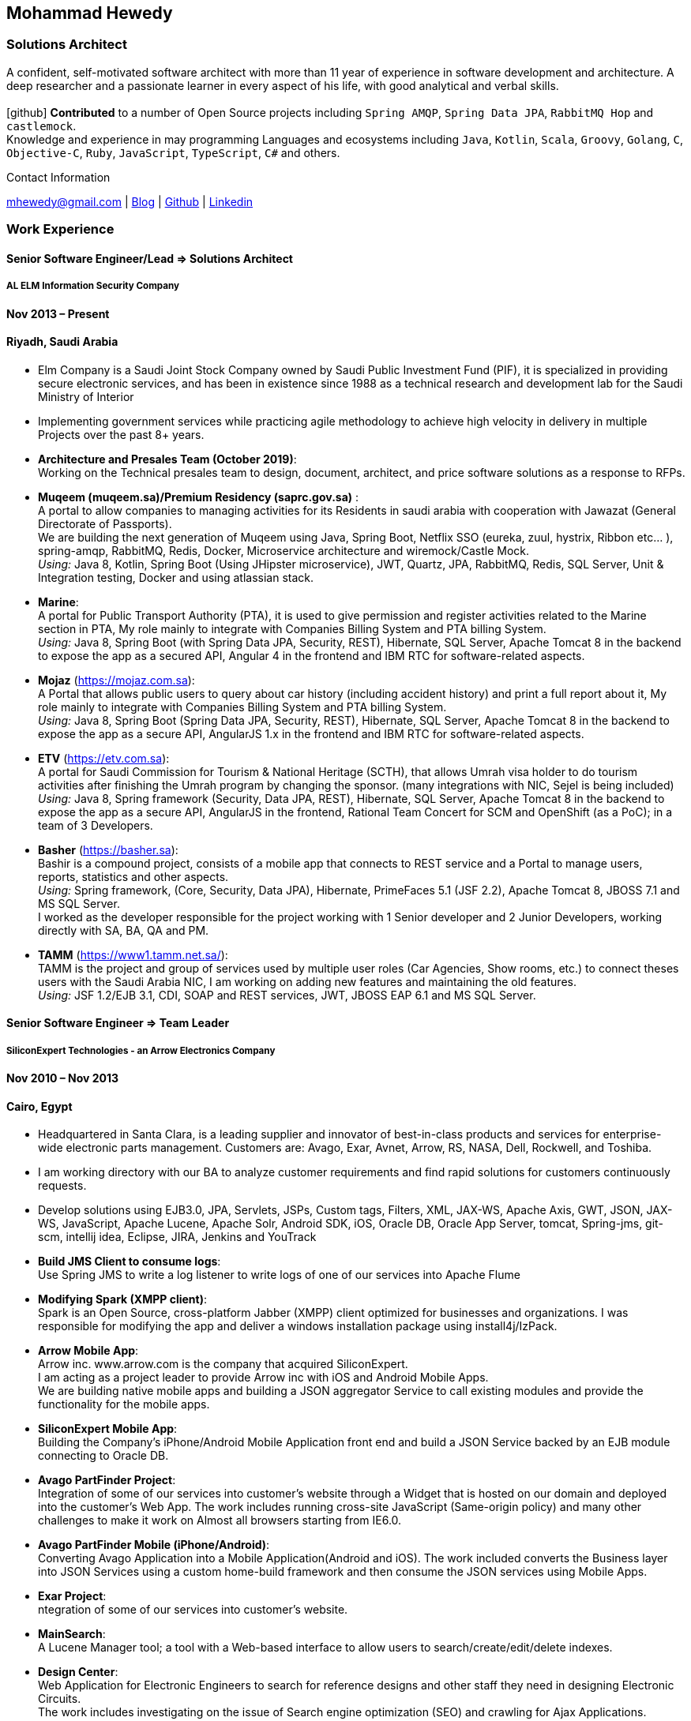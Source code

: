 :icons: font
== Mohammad Hewedy

=== Solutions Architect

A confident, self-motivated software architect with more than 11 year of experience in software development and architecture. 
A deep researcher and a passionate learner in every aspect of his life, with good analytical and verbal skills. +
 +
icon:github[] *Contributed* to a number of Open Source projects including `Spring AMQP`, `Spring Data JPA`, `RabbitMQ Hop` and `castlemock`. +
Knowledge and experience in may programming Languages and ecosystems including `Java`, `Kotlin`, `Scala`, `Groovy`, `Golang`, `C`, `Objective-C`,
`Ruby`, `JavaScript`, `TypeScript`, `C#` and others.

.Contact Information
****
mhewedy@gmail.com
| https://mohewedy.medium.com/[Blog,role=external,window=_blank]
| https://github.com/mhewedy[Github,role=external,window=_blank]
| https://www.linkedin.com/in/mhewedy[Linkedin,role=external,window=_blank]
****

=== Work Experience

==== Senior Software Engineer/Lead => Solutions Architect

===== AL ELM Information Security Company

==== Nov 2013 – Present

==== Riyadh, Saudi Arabia

* Elm Company is a Saudi Joint Stock Company owned by Saudi Public
Investment Fund (PIF), it is specialized in providing secure electronic
services, and has been in existence since 1988 as a technical research
and development lab for the Saudi Ministry of Interior
* Implementing government services while practicing agile methodology to
achieve high velocity in delivery in multiple Projects over the past 8+
years.
* *Architecture and Presales Team (October 2019)*: +
Working on the Technical presales team to design, document, architect,
and price software solutions as a response to RFPs.
* *Muqeem (muqeem.sa)/Premium Residency (saprc.gov.sa)* : +
A portal to allow companies to managing activities for its Residents in
saudi arabia with cooperation with Jawazat (General Directorate of
Passports). +
We are building the next generation of Muqeem using Java, Spring Boot,
Netflix SSO (eureka, zuul, hystrix, Ribbon etc… ), spring-amqp,
RabbitMQ, Redis, Docker, Microservice architecture and wiremock/Castle
Mock. +
__Using:__ Java 8, Kotlin, Spring Boot (Using JHipster microservice), JWT,
Quartz, JPA, RabbitMQ, Redis, SQL Server, Unit & Integration testing,
Docker and using atlassian stack.
* *Marine*: +
A portal for Public Transport Authority (PTA), it is used to give
permission and register activities related to the Marine section in PTA,
My role mainly to integrate with Companies Billing System and PTA
billing System. +
_Using:_ Java 8, Spring Boot (with Spring Data JPA, Security, REST),
Hibernate, SQL Server, Apache Tomcat 8 in the backend to expose the app
as a secured API, Angular 4 in the frontend and IBM RTC for
software-related aspects.
* *Mojaz* (https://mojaz.com.sa): +
A Portal that allows public users to query about car history (including
accident history) and print a full report about it, My role mainly to
integrate with Companies Billing System and PTA billing System. +
_Using:_ Java 8, Spring Boot (Spring Data JPA, Security, REST), Hibernate,
SQL Server, Apache Tomcat 8 in the backend to expose the app as a secure
API, AngularJS 1.x in the frontend and IBM RTC for software-related
aspects.
* *ETV* (https://etv.com.sa): +
A portal for Saudi Commission for Tourism & National Heritage (SCTH),
that allows Umrah visa holder to do tourism activities after finishing
the Umrah program by changing the sponsor. (many integrations with NIC,
Sejel is being included) +
_Using:_ Java 8, Spring framework (Security, Data JPA, REST), Hibernate,
SQL Server, Apache Tomcat 8 in the backend to expose the app as a secure
API, AngularJS in the frontend, Rational Team Concert for SCM and
OpenShift (as a PoC); in a team of 3 Developers.
* *Basher* (https://basher.sa): +
Bashir is a compound project, consists of a mobile app that connects to
REST service and a Portal to manage users, reports, statistics and other
aspects. +
_Using:_ Spring framework, (Core, Security, Data JPA), Hibernate,
PrimeFaces 5.1 (JSF 2.2), Apache Tomcat 8, JBOSS 7.1 and MS SQL
Server. +
I worked as the developer responsible for the project working with 1
Senior developer and 2 Junior Developers, working directly with SA, BA,
QA and PM.
* *TAMM* (https://www1.tamm.net.sa/): +
TAMM is the project and group of services used by multiple user roles
(Car Agencies, Show rooms, etc.) to connect theses users with the Saudi
Arabia NIC, I am working on adding new features and maintaining the old
features. +
_Using:_ JSF 1.2/EJB 3.1, CDI, SOAP and REST services, JWT, JBOSS EAP 6.1
and MS SQL Server.

==== Senior Software Engineer => Team Leader

===== SiliconExpert Technologies - an Arrow Electronics Company

==== Nov 2010 – Nov 2013

==== Cairo, Egypt

* Headquartered in Santa Clara, is a leading supplier and innovator of
best-in-class products and services for enterprise-wide electronic parts
management. Customers are: Avago, Exar, Avnet, Arrow, RS, NASA, Dell,
Rockwell, and Toshiba.
* I am working directory with our BA to analyze customer requirements
and find rapid solutions for customers continuously requests.
* Develop solutions using EJB3.0, JPA, Servlets, JSPs, Custom tags,
Filters, XML, JAX-WS, Apache Axis, GWT, JSON, JAX-WS, JavaScript, Apache
Lucene, Apache Solr, Android SDK, iOS, Oracle DB, Oracle App Server,
tomcat, Spring-jms, git-scm, intellij idea, Eclipse, JIRA, Jenkins and
YouTrack
* *Build JMS Client to consume logs*: +
Use Spring JMS to write a log listener to write logs of one of our
services into Apache Flume
* *Modifying Spark (XMPP client)*: +
Spark is an Open Source, cross-platform Jabber (XMPP) client optimized
for businesses and organizations. I was responsible for modifying the
app and deliver a windows installation package using install4j/IzPack.
* *Arrow Mobile App*: +
Arrow inc. www.arrow.com is the company that acquired SiliconExpert. +
I am acting as a project leader to provide Arrow inc with iOS and
Android Mobile Apps. +
We are building native mobile apps and building a JSON aggregator
Service to call existing modules and provide the functionality for the
mobile apps. +
[https://itunes.apple.com/us/app/arrow-electronics/id792340251]
[https://play.google.com/store/apps/details?id=com.arrow.android]
* *SiliconExpert Mobile App*: +
Building the Company’s iPhone/Android Mobile Application front end and
build a JSON Service backed by an EJB module connecting to Oracle DB. +
[https://itunes.apple.com/us/app/siliconexpert-part-search/id633913855?ls=1&mt=8]
* *Avago PartFinder Project*: +
Integration of some of our services into customer's website through a
Widget that is hosted on our domain and deployed into the customer's Web
App. The work includes running cross-site JavaScript (Same-origin
policy) and many other challenges to make it work on Almost all browsers
starting from IE6.0. +
[http://partfinder.avagotech.com/Avago/AvagoWidget.html]
* *Avago PartFinder Mobile (iPhone/Android)*: +
Converting Avago Application into a Mobile Application(Android and iOS).
The work included converts the Business layer into JSON Services using a
custom home-build framework and then consume the JSON services using
Mobile Apps. +
[http://itunes.apple.com/us/app/avago-partfinder/id478409707?mt=8]
[https://market.android.com/details?id=com.avago.android]
* *Exar Project*: +
ntegration of some of our services into customer's website.
[http://app.siliconexpert.com/Exar]
* *MainSearch*: +
A Lucene Manager tool; a tool with a Web-based interface to allow users
to search/create/edit/delete indexes.
[http://demo.siliconexpert.com/MainSearch/]
* *Design Center*: +
Web Application for Electronic Engineers to search for reference designs
and other staff they need in designing Electronic Circuits. +
The work includes investigating on the issue of Search engine
optimization (SEO) and crawling for Ajax Applications.
* Worked on securing companies web services (using HTTPS) and writing
clients to consume these web services

==== Software Engineer

===== CyberSource a VISA Company

==== April 2009 – Nov 2010

==== Cairo, Egypt

* Headquartered in Mountain View, California, is a leading provider of
electronic payment and risk management services
* Responsible for Design and implement ePayment Solutions
* Worked with payment services like, Auth, Bill, Credit, Refund, many of
PayPal Services and others
* Develop solutions using Java, C, Servlets, XML, XSLT, XPath, JPos,
JBoss, Linux, Rational ClearCase and AccuRev
* Fixed Major encoding issue in China PayEase gateway simulator
* Worked on many PayPal bug fixes. (PayPal EC and Button create service)
* Worked on bug fixes for other Payment gateways as well including
Paymentech and APACS30 gateways

==== Software Engineer

===== ElRowad

==== Jan 2009 – April 2009

==== Cairo, Egypt

* Responsible for the Design and Implementation of company's own Stock
Management software

=== Education

==== B.S. Computers and Information
Helwan University, Cairo Egypt +
Sept 2007

Grade: Very Good

=== Certifications

* AWS Certified Solutions Architect – Associate +
Amazon Web Services +
Aug 2020 +
License: https://www.youracclaim.com/earner/earned/badge/21186f30-79f4-4847-a24f-7ff412fba9a6[SAA,role=external,window=_blank]

* Certified Kubernetes Application Developer +
The Linux Foundation +
Jun 2020 +
License: https://www.youracclaim.com/earner/earned/badge/683c4334-5a5a-49d0-a504-c8e0a4c38ddb[CKAD-2000-004804-0100,role=external,window=_blank]

* TOGAF® 9 Certified +
The Open Group +
Jan 2020 +
License: https://www.youracclaim.com/earner/earned/badge/7af28728-587f-414b-9d4e-78e7b482053d[140538,role=external,window=_blank]

* TOGAF® 9 Foundation +
The Open Group +
Nov 2019 +
License: https://www.youracclaim.com/badges/22a781dc-0fd1-4ff4-a993-e73ac26b0d1c[603233,role=external,role=external,window=_blank]

* DevOps Leader +
DevOps Institute +
April 2019 +
License: https://candidate.peoplecert.org/MobileReports.aspx?id=68494EE721B91488F36E43DE366E21DF84231033CCDFC0C82555E22A673DBAD92E203FF0F295DD9B8A056C74C4E6D23210B928029D152E5AD19DF8AD9DBB64C4EFD2FA32BBB74F764A15AE7679DDEEF79E82386D9FD5E2D9BE581F62584022929561312F597F9C48D27BC45A34055AE951DFCAF3CE299124[GR685000296MH,role=external,window=_blank]

* DevOps Foundation +
DevOps Institute +
April 2019 +
License: https://candidate.peoplecert.org/MobileReports.aspx?id=68494EE721B91488454B1CB3A1503C35E4BC2233857AB968A8A3436A51EF3469B041D8B5817C643AA84F59C3CD2FF88C13B782A74405CBC8F90BF0F5E88A206EF9EB2DD37855BD97A7CD71A863C5C6BBE5F61CB8D57416E4142534DF42A4B7CA39E6C656EC3AFA4C394863FD2E88E133CA55990EBE2A6B2D[GR797009838MH,role=external,window=_blank]

=== Skills

* Good understanding of OOP & Functional style programming
* Behavior / Test Driven Development - Unit, Integration, System Testing
* Agile Methodologies - Scrum, Kanban
* Good understanding of type theory and the programming paradigm
* Good knowledge about JVM echo system (`Kotlin`, `Groovy`, and `Scala`)
* Good knowledge about other languages as well (`C`, `Objective-C`, `Ruby`, `RoR`, `Golang`, and `Nodejs`)
* Background knowledge in other languages as well (`C#`, `VB.net`, `C++`, `PL-SQL`)
* Good knowledge in Linux Configuration & shell scripting
* Java (Threading, Networking, JDBC, RMI, JPA)
* Basic understanding of the some compilers architecture, e.g. `GCC`, `LLVM`, `GraalVM` and others
* Web (JSP&Servlets, Struts, JSF, Freemarker, MVC, Front-Controller, etc).
* Distributed Programming (App Servers, EJB and JNDI) and messaging (`RabbitMQ`, `JMS`, `Apache Camel`).
* A good background in Web Services (SOAP-based and RESTful) and XML (SAX, DOM, XSLT, XPath)
* Good knowledge about the internals of Spring framework, Hibernate, Spring Security, Spring Data (JPA, Mongo), Spring Boot and Spring AMQP.
* Experience Mobile Programming (Android /iPhone)
* Experience with full-Stack Web Development (`Angular`, `Vue.js`, `Mustache.js`, and others)
* Good understand parallelism and concurrency and related patterns (e.g. CSP) and its implementations in golang and kotlin
* Basic knowledge Linux programming (`syscalls`, `strace`, LKM, LSM, filesystems, namespaces and others)
* Basic understanding of the different storage types (object, block, file) and its use cases
* Basic understanding Hypervisors and containerization (the theory and practices)
* Good understanding of RDBMS, NoSQL databases, Big Data and Database Sharding techniques
* Basic knowledge about NoSQL solutions such as Cassandra and Couchbase
* Basic understanding of Data Engineering processes
* Experience with Searching solutions (`Apache Lucene/Solr`)
* Familiarity with Big Data and Stream processing solutions such as `Apache Hadoop`, `Hive`, `Pig`, and `Apache Spark`
* Experience in RDBMS and ORM - `Oracle`, `SQL Server`, `MySQL`, `PostgreSQL`
* Experience in NoSQL - MongoDB
* Basic understanding of ISO 8601, Unicode and other related standards.
* Basic understanding of OSI model and related protocols (`TCP`, `UDP`, `DNS`, `ARP`, `FTP`, `SSH`, `TLS`), and basic knowledge about networking tools like iptables, iproute2, wireshark, tcpdump, and more.
* Good understanding of digital cryptography.
* Good understanding of ESB, EAI, Queues, BPM, and related enterprise solutions and patterns
* Hands-on experience in Jenkins, Bitbucket pipelines, Docker, Docker Compose, Kubernetes, GCP and AWS.
* Basic knowledge about Machine Learning

=== Trainings

* Openshift Workshop
* Identity and Access management
* Functional Programming Principles in Scala (Coursera online)
* Develop iOS apps using Swift
* AngularJS 2
* Securing Java Applications
* Agile Software methodology
* Developing for the Liferay Platform 1

=== Open Source Projects icon:github[]

* https://github.com/mhewedy/spring-data-jpa-mongodb-expressions[Spring Data JPA MongoDB Expressions icon:github[],role=external,window=_blank]
Allows you to use the MongoDB query syntax to query your relational database.

* https://github.com/ci-pipeline/ci-pipeline[ci-pipeline icon:github[],role=external,window=_blank]
Opinionated Jenkins Pipeline in YAML

* https://github.com/mhewedy/vermin[vermin icon:github[],role=external,window=_blank]
The smart virtual machines manager.

* https://github.com/mhewedy/SBO-video-extension[SBO-video-extension icon:github[],role=external,window=_blank]
Safari Books Online Video Downloder Extension to Google Chrome.

* https://github.com/mhewedy/spwrap[spwrap icon:github[],role=external,window=_blank]
Simple Stored Procedure call wrapper with no framework dependencies.

* https://github.com/mhewedy/ews[ews icon:github[],role=external,window=_blank]
Go package wrapper for Exchange Web Service (EWS)

* https://github.com/mhewedy/gitblame[gitblame icon:github[],role=external,window=_blank]
Simple Web Application to show each member in team work in a web-based
interface

* https://github.com/mhewedy/aqarme[aqarme icon:github[],role=external,window=_blank]
Service to query https://sa.aqar.fm/ for certain criteria and notifies
me back by Facebook messenger on the list of apartments that matches my
criteria.

* https://github.com/mhewedy/mego[mego icon:github[],role=external,window=_blank]
The MS Exchange meeting organizer

==== Volunteering Experience

==== Riyadh Java Meetup (Founder)
April 2019 – Present +
Riyadh, Saudi Arabia

* The Riyadh Java Meetup is a meetup concerted about Java and the JVM,
with the main focus is on Spring framework and spring boot.

=== Languages

* *Arabic* - Native
* *English* - Professional working proficiency

